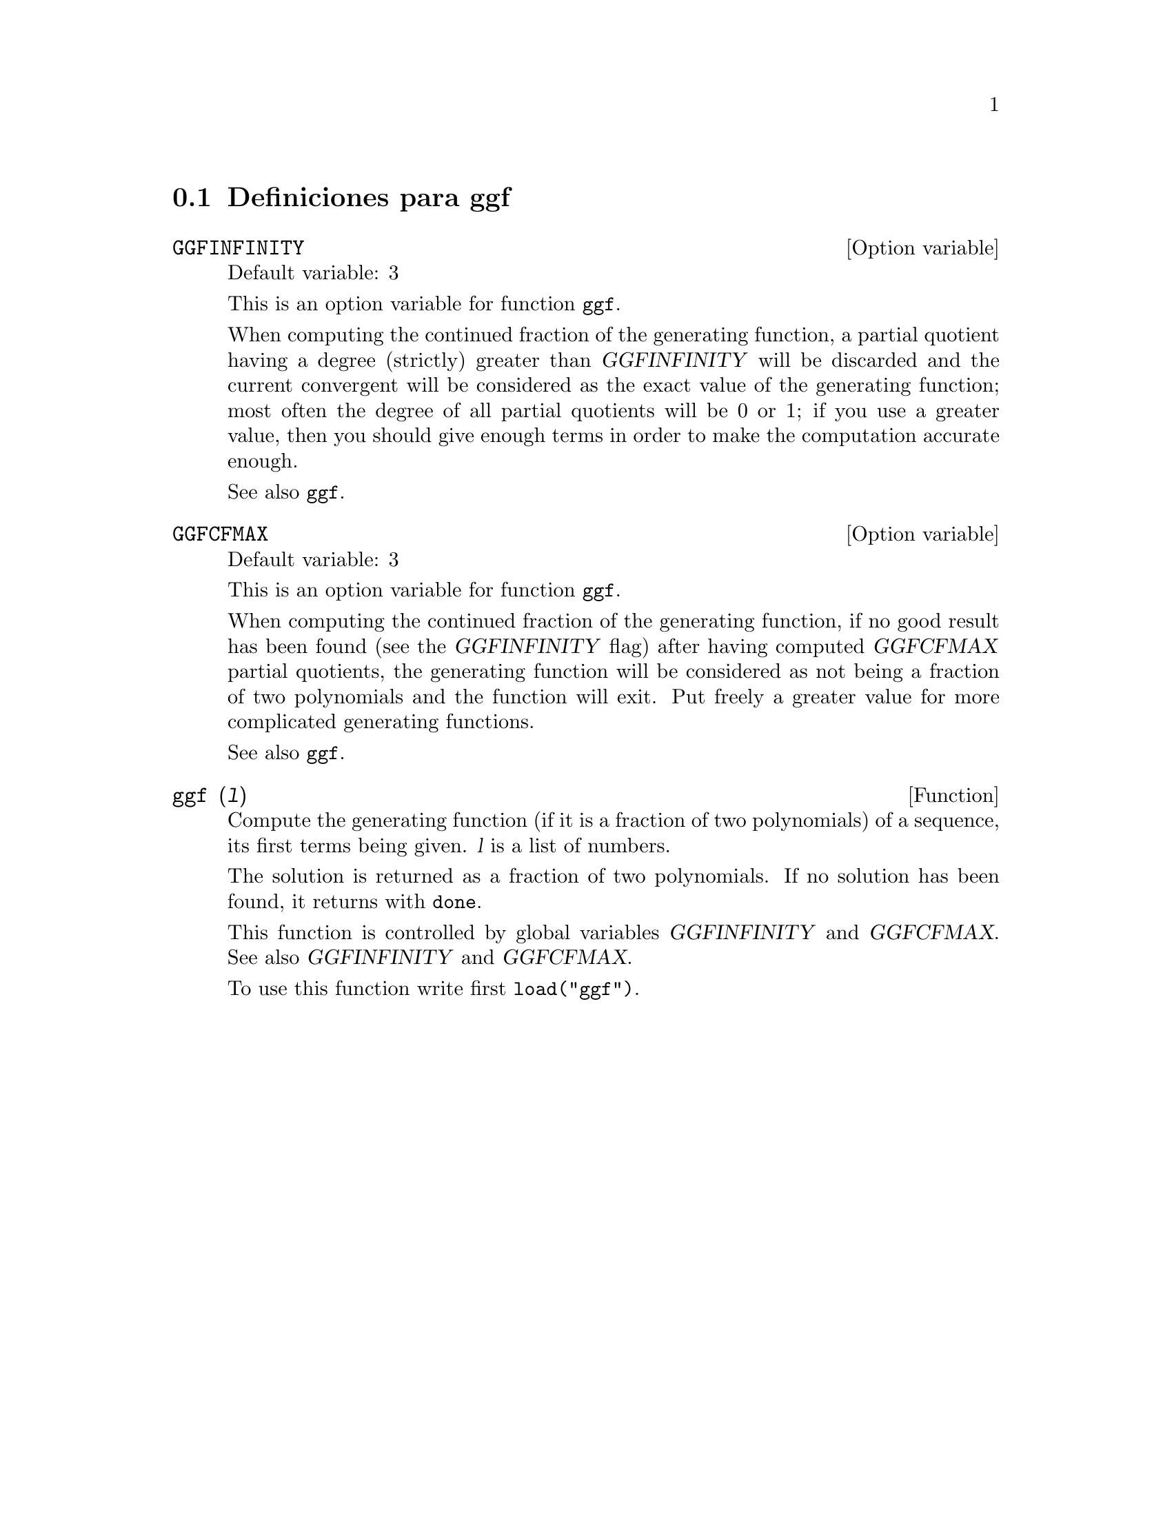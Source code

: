 @menu
* Definiciones para ggf::
@end menu

@node Definiciones para ggf,  , ggf, ggf
@section Definiciones para ggf

@defvr {Option variable} GGFINFINITY
Default variable: 3

This is an option variable for function @code{ggf}.

When computing the continued fraction of the
generating function, a partial quotient having a degree
(strictly) greater than @var{GGFINFINITY} will be discarded and
the current convergent will be considered as the exact value
of the generating function; most often the degree of all
partial quotients will be 0 or 1; if you use a greater value,
then you should give enough terms in order to make the
computation accurate enough.


See also @code{ggf}.
@end defvr


@defvr {Option variable} GGFCFMAX
Default variable: 3

This is an option variable for function @code{ggf}.

When computing the continued fraction of the
generating function, if no good result has been found (see
the @var{GGFINFINITY} flag) after having computed @var{GGFCFMAX} partial
quotients, the generating function will be considered as
not being a fraction of two polynomials and the function will
exit. Put freely a greater value for more complicated
generating functions.

See also @code{ggf}.
@end defvr

@deffn {Function} ggf (@var{l})
Compute the generating function (if it is a fraction of two
polynomials) of a sequence, its first terms being given. @var{l}
is a list of numbers.

The solution is returned as a fraction of two polynomials.
If no solution has been found, it returns with @code{done}.

This function is controlled by global variables @var{GGFINFINITY} and @var{GGFCFMAX}. See also @var{GGFINFINITY} and @var{GGFCFMAX}.

To use this function write first @code{load("ggf")}.
@end deffn
